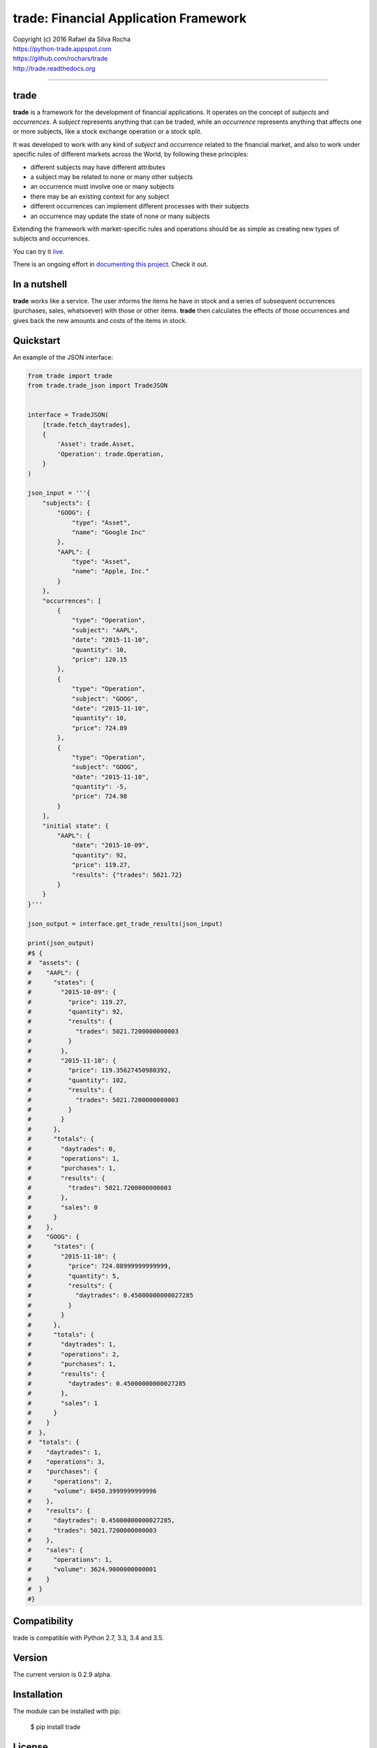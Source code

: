 trade: Financial Application Framework
======================================

| Copyright (c) 2016 Rafael da Silva Rocha
| https://python-trade.appspot.com
| https://github.com/rochars/trade
| http://trade.readthedocs.org

--------------

|Build| |Windows Build| |Coverage Status| |Code Climate| |Python Versions| |Live Demo|


trade
-----
**trade** is a framework for the development of financial applications. It operates
on the concept of *subjects* and *occurrences*. A *subject* represents anything that
can be traded, while an *occurrence* represents anything that affects one or more
subjects, like a stock exchange operation or a stock split.

It was developed to work with any kind of *subject* and *occurrence* related to
the financial market, and also to work under specific rules of different markets
across the World, by following these principles:

- different subjects may have different attributes
- a subject may be related to none or many other subjects
- an occurrence must involve one or many subjects
- there may be an existing context for any subject
- different occurrences can implement different processes with their subjects
- an occurrence may update the state of none or many subjects

Extending the framework with market-specific rules and operations should be as
simple as creating new types of subjects and occurrences.

You can try it `live <https://python-trade.appspot.com>`_.

There is an ongoing effort in
`documenting this project <http://trade.readthedocs.org>`_. Check it out.


In a nutshell
-------------
**trade** works like a service. The user informs the items he have in stock and a series
of subsequent occurrences (purchases, sales, whatsoever) with those or other items.
**trade** then calculates the effects of those occurrences and gives back the
new amounts and costs of the items in stock.


Quickstart
----------

An example of the JSON interface:

.. code:: python

    from trade import trade
    from trade.trade_json import TradeJSON


    interface = TradeJSON(
        [trade.fetch_daytrades],
        {
            'Asset': trade.Asset,
            'Operation': trade.Operation,
        }
    )

    json_input = '''{
        "subjects": {
            "GOOG": {
                "type": "Asset",
                "name": "Google Inc"
            },
            "AAPL": {
                "type": "Asset",
                "name": "Apple, Inc."
            }
        },
        "occurrences": [
            {
                "type": "Operation",
                "subject": "AAPL",
                "date": "2015-11-10",
                "quantity": 10,
                "price": 120.15
            },
            {
                "type": "Operation",
                "subject": "GOOG",
                "date": "2015-11-10",
                "quantity": 10,
                "price": 724.89
            },
            {
                "type": "Operation",
                "subject": "GOOG",
                "date": "2015-11-10",
                "quantity": -5,
                "price": 724.98
            }
        ],
        "initial state": {
            "AAPL": {
                "date": "2015-10-09",
                "quantity": 92,
                "price": 119.27,
                "results": {"trades": 5021.72}
            }
        }
    }'''

    json_output = interface.get_trade_results(json_input)

    print(json_output)
    #$ {
    #  "assets": {
    #    "AAPL": {
    #      "states": {
    #        "2015-10-09": {
    #          "price": 119.27,
    #          "quantity": 92,
    #          "results": {
    #            "trades": 5021.7200000000003
    #          }
    #        },
    #        "2015-11-10": {
    #          "price": 119.35627450980392,
    #          "quantity": 102,
    #          "results": {
    #            "trades": 5021.7200000000003
    #          }
    #        }
    #      },
    #      "totals": {
    #        "daytrades": 0,
    #        "operations": 1,
    #        "purchases": 1,
    #        "results": {
    #          "trades": 5021.7200000000003
    #        },
    #        "sales": 0
    #      }
    #    },
    #    "GOOG": {
    #      "states": {
    #        "2015-11-10": {
    #          "price": 724.88999999999999,
    #          "quantity": 5,
    #          "results": {
    #            "daytrades": 0.45000000000027285
    #          }
    #        }
    #      },
    #      "totals": {
    #        "daytrades": 1,
    #        "operations": 2,
    #        "purchases": 1,
    #        "results": {
    #          "daytrades": 0.45000000000027285
    #        },
    #        "sales": 1
    #      }
    #    }
    #  },
    #  "totals": {
    #    "daytrades": 1,
    #    "operations": 3,
    #    "purchases": {
    #      "operations": 2,
    #      "volume": 8450.3999999999996
    #    },
    #    "results": {
    #      "daytrades": 0.45000000000027285,
    #      "trades": 5021.7200000000003
    #    },
    #    "sales": {
    #      "operations": 1,
    #      "volume": 3624.9000000000001
    #    }
    #  }
    #}


Compatibility
-------------

trade is compatible with Python 2.7, 3.3, 3.4 and 3.5.


Version
-------

The current version is 0.2.9 alpha.


Installation
------------

The module can be installed with pip:

    $ pip install trade


License
-------

Copyright (c) 2016 Rafael da Silva Rocha

Permission is hereby granted, free of charge, to any person obtaining a
copy of this software and associated documentation files (the
“Software”), to deal in the Software without restriction, including
without limitation the rights to use, copy, modify, merge, publish,
distribute, sublicense, and/or sell copies of the Software, and to
permit persons to whom the Software is furnished to do so, subject to
the following conditions:

The above copyright notice and this permission notice shall be included
in all copies or substantial portions of the Software.

THE SOFTWARE IS PROVIDED “AS IS”, WITHOUT WARRANTY OF ANY KIND, EXPRESS
OR IMPLIED, INCLUDING BUT NOT LIMITED TO THE WARRANTIES OF
MERCHANTABILITY, FITNESS FOR A PARTICULAR PURPOSE AND NONINFRINGEMENT.
IN NO EVENT SHALL THE AUTHORS OR COPYRIGHT HOLDERS BE LIABLE FOR ANY
CLAIM, DAMAGES OR OTHER LIABILITY, WHETHER IN AN ACTION OF CONTRACT,
TORT OR OTHERWISE, ARISING FROM, OUT OF OR IN CONNECTION WITH THE
SOFTWARE OR THE USE OR OTHER DEALINGS IN THE SOFTWARE.



.. |Build| image:: https://img.shields.io/travis/rochars/trade.svg?label=unix%20build
   :target: https://travis-ci.org/rochars/trade
.. |Windows Build| image:: https://img.shields.io/appveyor/ci/rochars/trade.svg?label=windows%20build
   :target: https://ci.appveyor.com/project/rochars/trade
.. |Coverage Status| image:: https://coveralls.io/repos/rochars/trade/badge.svg?branch=master&service=github
   :target: https://coveralls.io/github/rochars/trade?branch=master
.. |Code Climate| image:: https://codeclimate.com/github/rochars/trade/badges/gpa.png
   :target: https://codeclimate.com/github/rochars/trade
.. |Python Versions| image:: https://img.shields.io/pypi/pyversions/trade.png
   :target: https://pypi.python.org/pypi/trade/
.. |Live Demo| image:: https://img.shields.io/badge/try-live%20demo-blue.png
   :target: https://python-trade.appspot.com/
.. |Downloads| image:: https://img.shields.io/pypi/dm/trade.png
   :target: https://pypi.python.org/pypi/trade/
.. |Documentation| image:: https://readthedocs.org/projects/trade/badge/
   :target: http://trade.readthedocs.org/en/latest/
.. |License| image:: https://img.shields.io/pypi/l/trade.png
   :target: https://opensource.org/licenses/MIT
.. |Codacy| image:: https://img.shields.io/codacy/56eea28216b74e5eabb1a7ec858e9a6e.svg
   :target: https://www.codacy.com/app/rocha-rafaelsilva/trade/dashboard
.. |Requirements| image:: https://requires.io/github/rochars/trade/requirements.svg?branch=master
   :target: https://requires.io/github/rochars/trade/requirements/?branch=master)
